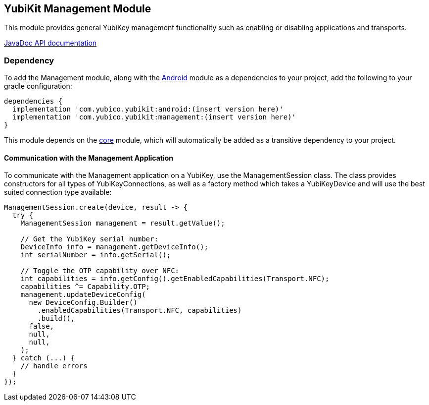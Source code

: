 == YubiKit Management Module
This module provides general YubiKey management functionality such as enabling
or disabling applications and transports.

https://developers.yubico.com/yubikit-android/JavaDoc/management/latest/[JavaDoc API documentation]


=== Dependency
To add the Management module, along with the link:../android/[Android] module as
a dependencies to your project, add the following to your gradle configuration:

[source,groovy]
----
dependencies {
  implementation 'com.yubico.yubikit:android:(insert version here)'
  implementation 'com.yubico.yubikit:management:(insert version here)'
}
----

This module depends on the link:../core/[core] module, which will automatically
be added as a transitive dependency to your project.


==== Communication with the Management Application
To communicate with the Management application on a YubiKey, use the
ManagementSession class. The class provides constructors for all types of
YubiKeyConnections, as well as a factory method which takes a YubiKeyDevice and
will use the best suited connection type available:

[source,java]
----
ManagementSession.create(device, result -> {
  try {
    ManagementSession management = result.getValue();

    // Get the YubiKey serial number:
    DeviceInfo info = management.getDeviceInfo();
    int serialNumber = info.getSerial();

    // Toggle the OTP capability over NFC:
    int capabilities = info.getConfig().getEnabledCapabilities(Transport.NFC);
    capabilities ^= Capability.OTP;
    management.updateDeviceConfig(
      new DeviceConfig.Builder()
        .enabledCapabilities(Transport.NFC, capabilities)
        .build(),
      false,
      null,
      null,
    );
  } catch (...) {
    // handle errors
  }
});
----
